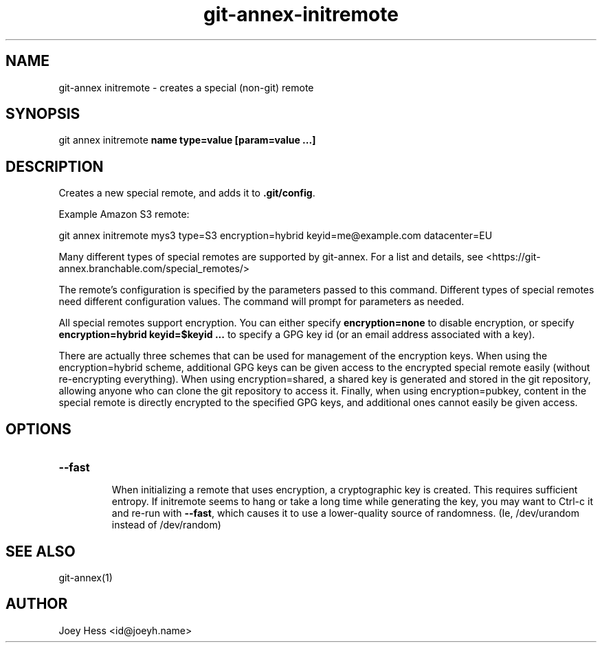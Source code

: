 .TH git-annex-initremote 1
.SH NAME
git\-annex initremote \- creates a special (non\-git) remote
.PP
.SH SYNOPSIS
git annex initremote \fBname type=value [param=value ...]\fP
.PP
.SH DESCRIPTION
Creates a new special remote, and adds it to \fB.git/config\fP.
.PP
Example Amazon S3 remote:
.PP
 git annex initremote mys3 type=S3 encryption=hybrid keyid=me@example.com datacenter=EU
.PP
Many different types of special remotes are supported by git\-annex.
For a list and details, see <https://git\-annex.branchable.com/special_remotes/>
.PP
The remote's configuration is specified by the parameters passed
to this command. Different types of special remotes need different
configuration values. The command will prompt for parameters as needed.
.PP
All special remotes support encryption. You can either specify
\fBencryption=none\fP to disable encryption, or specify
\fBencryption=hybrid keyid=$keyid ...\fP to specify a GPG key id (or an email
address associated with a key).
.PP
There are actually three schemes that can be used for management of the
encryption keys. When using the encryption=hybrid scheme, additional
GPG keys can be given access to the encrypted special remote easily
(without re\-encrypting everything). When using encryption=shared,
a shared key is generated and stored in the git repository, allowing
anyone who can clone the git repository to access it. Finally, when using
encryption=pubkey, content in the special remote is directly encrypted
to the specified GPG keys, and additional ones cannot easily be given
access.
.PP
.SH OPTIONS
.IP "\fB\-\-fast\fP"
.IP
When initializing a remote that uses encryption, a cryptographic key is
created. This requires sufficient entropy. If initremote seems to hang
or take a long time while generating the key, you may want to Ctrl\-c it
and re\-run with \fB\-\-fast\fP, which causes it to use a lower\-quality source of
randomness. (Ie, /dev/urandom instead of /dev/random)
.IP
.SH SEE ALSO
git\-annex(1)
.PP
.SH AUTHOR
Joey Hess <id@joeyh.name>
.PP
.PP

